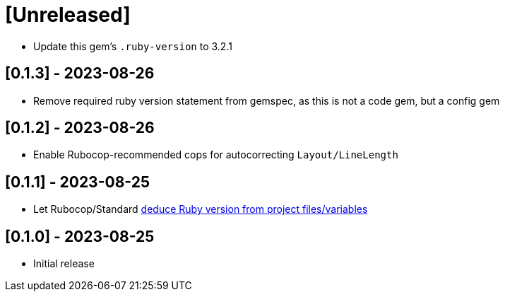 = [Unreleased]

- Update this gem's `.ruby-version` to 3.2.1

== [0.1.3] - 2023-08-26

- Remove required ruby version statement from gemspec, as this is not a code gem, but a config gem

== [0.1.2] - 2023-08-26

- Enable Rubocop-recommended cops for autocorrecting `Layout/LineLength`

== [0.1.1] - 2023-08-25

- Let Rubocop/Standard https://docs.rubocop.org/rubocop/configuration.html#setting-the-target-ruby-version[deduce Ruby version from project files/variables]

== [0.1.0] - 2023-08-25

- Initial release
